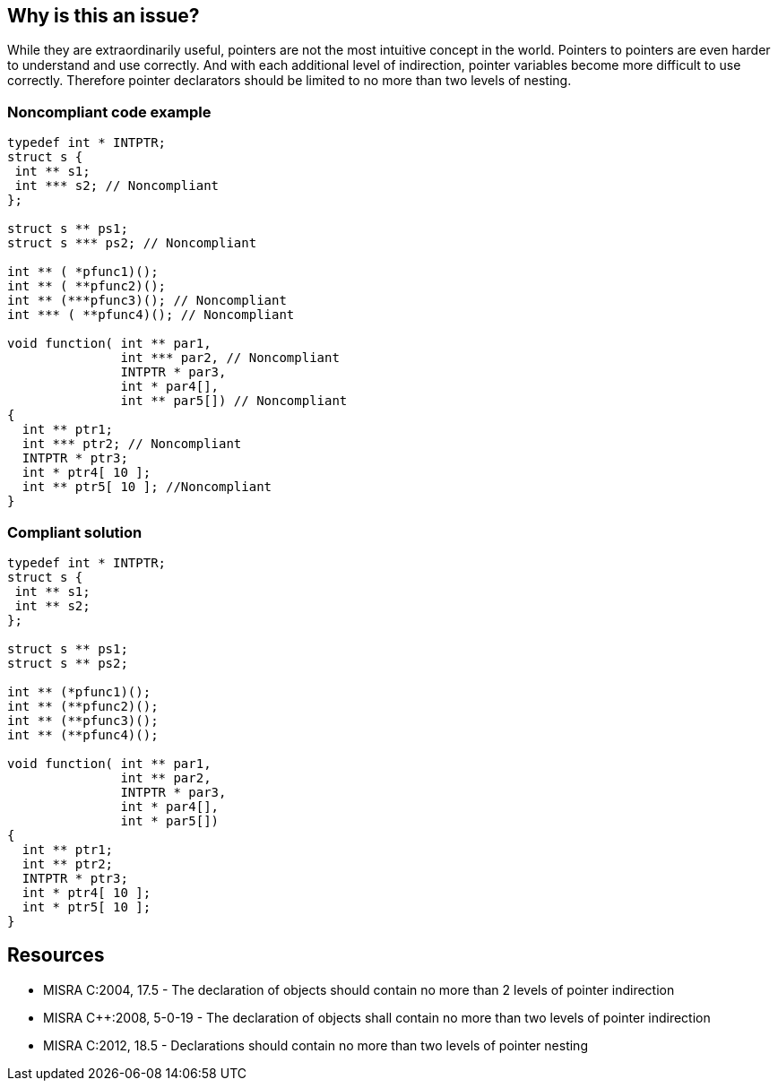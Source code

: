== Why is this an issue?

While they are extraordinarily useful, pointers are not the most intuitive concept in the world. Pointers to pointers are even harder to understand and use correctly. And with each additional level of indirection, pointer variables become more difficult to use correctly. Therefore pointer declarators should be limited to no more than two levels of nesting. 


=== Noncompliant code example

[source,cpp]
----
typedef int * INTPTR;
struct s {
 int ** s1;
 int *** s2; // Noncompliant
};

struct s ** ps1;
struct s *** ps2; // Noncompliant

int ** ( *pfunc1)();
int ** ( **pfunc2)();
int ** (***pfunc3)(); // Noncompliant
int *** ( **pfunc4)(); // Noncompliant

void function( int ** par1,
               int *** par2, // Noncompliant
               INTPTR * par3,
               int * par4[],
               int ** par5[]) // Noncompliant
{
  int ** ptr1;
  int *** ptr2; // Noncompliant
  INTPTR * ptr3;
  int * ptr4[ 10 ];
  int ** ptr5[ 10 ]; //Noncompliant
}
----


=== Compliant solution

[source,cpp]
----
typedef int * INTPTR;
struct s {
 int ** s1;
 int ** s2;
};

struct s ** ps1;
struct s ** ps2;

int ** (*pfunc1)();
int ** (**pfunc2)();
int ** (**pfunc3)();
int ** (**pfunc4)();

void function( int ** par1,
               int ** par2,
               INTPTR * par3,
               int * par4[],
               int * par5[])
{
  int ** ptr1;
  int ** ptr2;
  INTPTR * ptr3;
  int * ptr4[ 10 ];
  int * ptr5[ 10 ];
}
----


== Resources

* MISRA C:2004, 17.5 - The declaration of objects should contain no more than 2 levels of pointer indirection
* MISRA {cpp}:2008, 5-0-19 - The declaration of objects shall contain no more than two levels of pointer indirection
* MISRA C:2012, 18.5 - Declarations should contain no more than two levels of pointer nesting


ifdef::env-github,rspecator-view[]

'''
== Implementation Specification
(visible only on this page)

=== Message

Simplify the declaration of [parameter name|parameter number n]


'''
== Comments And Links
(visible only on this page)

=== on 16 Jun 2014, 16:50:57 Freddy Mallet wrote:
\[~ann.campbell.2]could you add a description to this rule spec which only contains code snippets for the time being ? Thanks

endif::env-github,rspecator-view[]
